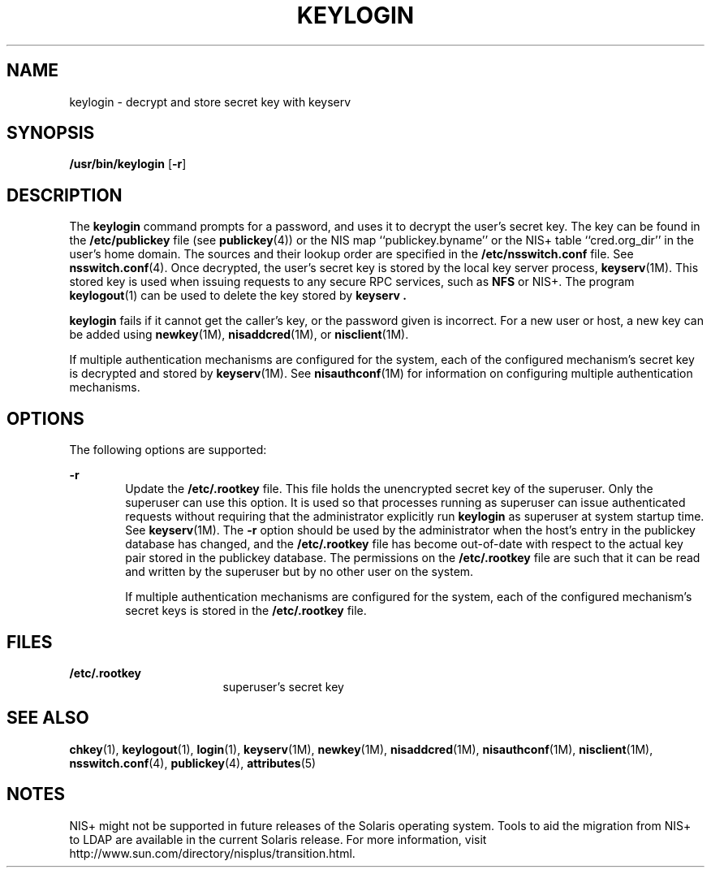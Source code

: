'\" te
.\"  Copyright 1989 AT&T
.\" Copyright (C) 2005, Sun Microsystems, Inc. All Rights Reserved
.\" The contents of this file are subject to the terms of the Common Development and Distribution License (the "License").  You may not use this file except in compliance with the License.
.\" You can obtain a copy of the license at usr/src/OPENSOLARIS.LICENSE or http://www.opensolaris.org/os/licensing.  See the License for the specific language governing permissions and limitations under the License.
.\" When distributing Covered Code, include this CDDL HEADER in each file and include the License file at usr/src/OPENSOLARIS.LICENSE.  If applicable, add the following below this CDDL HEADER, with the fields enclosed by brackets "[]" replaced with your own identifying information: Portions Copyright [yyyy] [name of copyright owner]
.TH KEYLOGIN 1 "Dec 2, 2005"
.SH NAME
keylogin \- decrypt and store secret key with keyserv
.SH SYNOPSIS
.LP
.nf
\fB/usr/bin/keylogin\fR [\fB-r\fR]
.fi

.SH DESCRIPTION
.sp
.LP
The \fBkeylogin\fR command prompts for a password, and uses it to decrypt the
user's secret key. The key can be found in the \fB/etc/publickey\fR file (see
\fBpublickey\fR(4)) or the  NIS map ``publickey.byname'' or the  NIS+ table
``cred.org_dir'' in the user's home domain. The sources and their lookup order
are specified in the \fB/etc/nsswitch.conf\fR file. See \fBnsswitch.conf\fR(4).
Once decrypted, the user's secret key is stored by the local key server
process, \fBkeyserv\fR(1M). This stored key is used when issuing requests to
any secure RPC services, such as \fBNFS\fR or NIS+. The program
\fBkeylogout\fR(1) can be used to delete the key stored by \fBkeyserv\fR
\fB\&.\fR
.sp
.LP
\fBkeylogin\fR fails if it cannot get the caller's key, or the password given
is incorrect. For a new user or host, a new key can be added using
\fBnewkey\fR(1M), \fBnisaddcred\fR(1M), or \fBnisclient\fR(1M).
.sp
.LP
If multiple authentication mechanisms are configured for the system, each of
the configured mechanism's secret key is decrypted and stored by
\fBkeyserv\fR(1M). See \fBnisauthconf\fR(1M) for information on configuring
multiple authentication mechanisms.
.SH OPTIONS
.sp
.LP
The following options are supported:
.sp
.ne 2
.na
\fB\fB-r\fR\fR
.ad
.RS 6n
Update the \fB/etc/.rootkey\fR file. This file holds the unencrypted secret key
of the superuser. Only the superuser can use this option. It is used so that
processes running as superuser can issue authenticated requests without
requiring that the administrator explicitly run \fBkeylogin\fR as superuser at
system startup time. See \fBkeyserv\fR(1M). The \fB-r\fR option should be used
by the administrator when the host's entry in the publickey database has
changed, and the \fB/etc/.rootkey\fR file has become out-of-date with  respect
to the actual key pair stored in the publickey database. The permissions on the
\fB/etc/.rootkey\fR file are such that it can be read and written by the
superuser but by no other user on the system.
.sp
If multiple authentication mechanisms are configured for the system, each of
the configured mechanism's secret keys is stored in the \fB/etc/.rootkey\fR
file.
.RE

.SH FILES
.sp
.ne 2
.na
\fB\fB/etc/.rootkey\fR\fR
.ad
.RS 17n
superuser's secret key
.RE

.SH SEE ALSO
.sp
.LP
\fBchkey\fR(1), \fBkeylogout\fR(1), \fBlogin\fR(1), \fBkeyserv\fR(1M),
\fBnewkey\fR(1M), \fBnisaddcred\fR(1M), \fBnisauthconf\fR(1M),
\fBnisclient\fR(1M), \fBnsswitch.conf\fR(4), \fBpublickey\fR(4),
\fBattributes\fR(5)
.SH NOTES
.sp
.LP
NIS+ might not be supported in future releases of the Solaris operating system.
Tools to aid the migration from NIS+ to LDAP are available in the current
Solaris release. For more information, visit
http://www.sun.com/directory/nisplus/transition.html.
